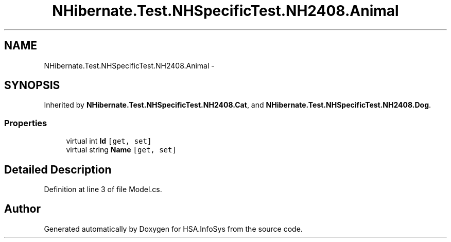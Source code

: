 .TH "NHibernate.Test.NHSpecificTest.NH2408.Animal" 3 "Fri Jul 5 2013" "Version 1.0" "HSA.InfoSys" \" -*- nroff -*-
.ad l
.nh
.SH NAME
NHibernate.Test.NHSpecificTest.NH2408.Animal \- 
.SH SYNOPSIS
.br
.PP
.PP
Inherited by \fBNHibernate\&.Test\&.NHSpecificTest\&.NH2408\&.Cat\fP, and \fBNHibernate\&.Test\&.NHSpecificTest\&.NH2408\&.Dog\fP\&.
.SS "Properties"

.in +1c
.ti -1c
.RI "virtual int \fBId\fP\fC [get, set]\fP"
.br
.ti -1c
.RI "virtual string \fBName\fP\fC [get, set]\fP"
.br
.in -1c
.SH "Detailed Description"
.PP 
Definition at line 3 of file Model\&.cs\&.

.SH "Author"
.PP 
Generated automatically by Doxygen for HSA\&.InfoSys from the source code\&.
